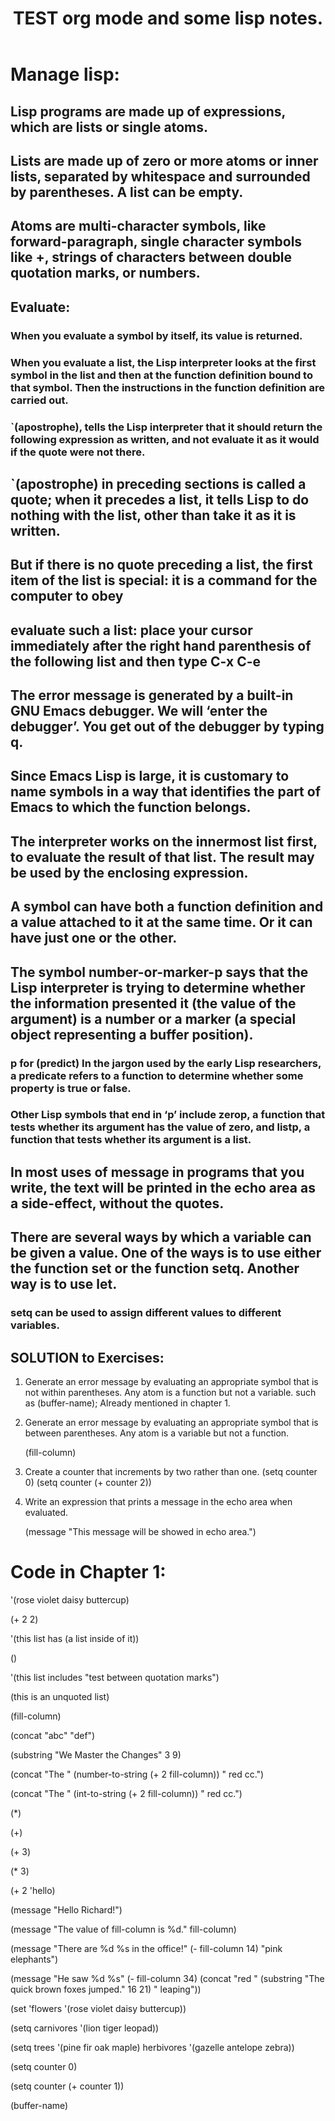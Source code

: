 # -*- mode: org -*-

# Time-stamp: <2011-12-09 15:52:44 Friday by richard>

#+STARTUP: showall

#+TITLE:       TEST org mode and some lisp notes.

* Manage lisp:


** Lisp programs are made up of expressions, which are lists or single atoms.

** Lists are made up of zero or more atoms or inner lists, separated by whitespace and surrounded by parentheses. A list can be empty.

** Atoms are multi-character symbols, like forward-paragraph, single character symbols like +, strings of characters between double quotation marks, or numbers.

** Evaluate:

*** When you evaluate a symbol by itself, its value is returned.
*** When you evaluate a list, the Lisp interpreter looks at the first symbol in the list and then at the function definition bound to that symbol. Then the instructions in the function definition are carried out.
*** `(apostrophe), tells the Lisp interpreter that it should return the following expression as written, and not evaluate it as it would if the quote were not there.

** `(apostrophe) in preceding sections is called a quote; when it precedes a list, it tells Lisp to do nothing with the list, other than take it as it is written.

** But if there is no quote preceding a list, the first item of the list is special: it is a command for the computer to obey

** evaluate such a list: place your cursor immediately after the right hand parenthesis of the following list and then type C-x C-e

** The error message is generated by a built-in GNU Emacs debugger. We will ‘enter the debugger’. You get out of the debugger by typing q.

** Since Emacs Lisp is large, it is customary to name symbols in a way that identifies the part of Emacs to which the function belongs.

** The interpreter works on the innermost list first, to evaluate the result of that list. The result may be used by the enclosing expression.

** A symbol can have both a function definition and a value attached to it at the same time. Or it can have just one or the other. 

** The symbol number-or-marker-p says that the Lisp interpreter is trying to determine whether the information presented it (the value of the argument) is a number or a marker (a special object representing a buffer position). 
*** p for (predict) In the jargon used by the early Lisp researchers, a predicate refers to a function to determine whether some property is true or false.
*** Other Lisp symbols that end in ‘p’ include zerop, a function that tests whether its argument has the value of zero, and listp, a function that tests whether its argument is a list.

** In most uses of message in programs that you write, the text will be printed in the echo area as a side-effect, without the quotes. 

** There are several ways by which a variable can be given a value. One of the ways is to use either the function set or the function setq. Another way is to use let.

*** setq can be used to assign different values to different variables.

** SOLUTION to Exercises:
1. Generate an error message by evaluating an appropriate symbol that is not within parentheses.
   Any atom is a function but not a variable.
   such as (buffer-name); Already mentioned in chapter 1.

2. Generate an error message by evaluating an appropriate symbol that is between parentheses.
   Any atom is a variable but not a function.
   #+begin_lisp options
   (fill-column)
   #+end_lisp

3. Create a counter that increments by two rather than one.
   (setq counter 0)
   (setq counter (+ counter 2))

4. Write an expression that prints a message in the echo area when evaluated.
   #+begin_lisp 
   (message "This message will be showed in echo area.")
   #+end_lisp

* Code in Chapter 1:

  #+begin_lisp 

  '(rose
  violet
  daisy
  buttercup)


  (+ 2 2)

  '(this list has (a list inside of it))

  ()


  '(this list includes "test between quotation marks")

  (this is an unquoted list)

  (fill-column)

  (concat "abc" "def")

  (substring "We Master the Changes" 3 9)

  (concat "The " (number-to-string (+ 2 fill-column)) " red cc.")

  (concat "The " (int-to-string (+ 2 fill-column)) " red cc.")

  (*)

  (+)

  (+ 3)

  (* 3)

  (+ 2 'hello)

  (message "Hello Richard!")

  (message "The value of fill-column is %d." fill-column)

  (message "There are %d %s in the office!" (- fill-column 14) "pink elephants")

  (message "He saw %d %s"
  (- fill-column 34)
  (concat "red "
  (substring
  "The quick brown foxes jumped." 16 21)
  " leaping"))

  (set 'flowers '(rose violet daisy buttercup))

  (setq carnivores '(lion tiger leopad))

  (setq trees '(pine fir oak maple)
  herbivores '(gazelle antelope zebra))

  (setq counter 0)

  (setq counter (+ counter 1))

  (buffer-name)

  #+end_lisp

